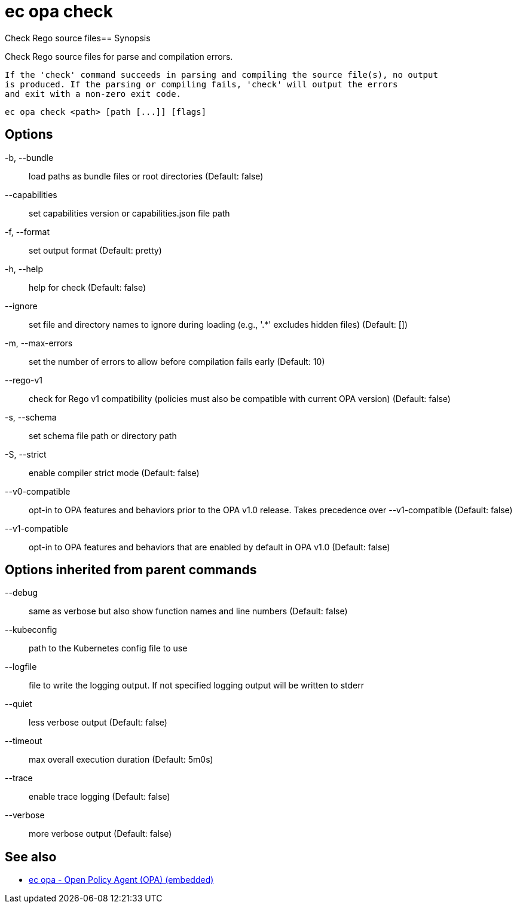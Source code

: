 = ec opa check

Check Rego source files== Synopsis

Check Rego source files for parse and compilation errors.
	
	If the 'check' command succeeds in parsing and compiling the source file(s), no output
	is produced. If the parsing or compiling fails, 'check' will output the errors
	and exit with a non-zero exit code.
[source,shell]
----
ec opa check <path> [path [...]] [flags]
----
== Options

-b, --bundle:: load paths as bundle files or root directories (Default: false)
--capabilities:: set capabilities version or capabilities.json file path
-f, --format:: set output format (Default: pretty)
-h, --help:: help for check (Default: false)
--ignore:: set file and directory names to ignore during loading (e.g., '.*' excludes hidden files) (Default: [])
-m, --max-errors:: set the number of errors to allow before compilation fails early (Default: 10)
--rego-v1:: check for Rego v1 compatibility (policies must also be compatible with current OPA version) (Default: false)
-s, --schema:: set schema file path or directory path
-S, --strict:: enable compiler strict mode (Default: false)
--v0-compatible:: opt-in to OPA features and behaviors prior to the OPA v1.0 release. Takes precedence over --v1-compatible (Default: false)
--v1-compatible:: opt-in to OPA features and behaviors that are enabled by default in OPA v1.0 (Default: false)

== Options inherited from parent commands

--debug:: same as verbose but also show function names and line numbers (Default: false)
--kubeconfig:: path to the Kubernetes config file to use
--logfile:: file to write the logging output. If not specified logging output will be written to stderr
--quiet:: less verbose output (Default: false)
--timeout:: max overall execution duration (Default: 5m0s)
--trace:: enable trace logging (Default: false)
--verbose:: more verbose output (Default: false)

== See also

 * xref:ec_opa.adoc[ec opa - Open Policy Agent (OPA) (embedded)]
